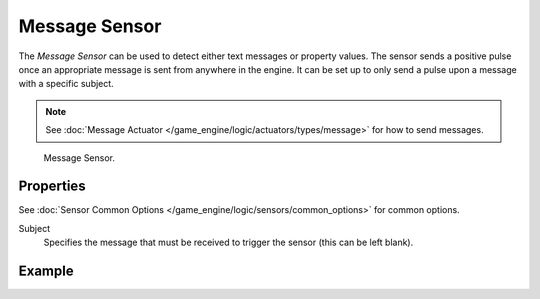 .. _bpy.types.MessageSensor:

**************
Message Sensor
**************

The *Message Sensor* can be used to detect either text messages or property values.
The sensor sends a positive pulse once an appropriate message is sent from anywhere in the engine.
It can be set up to only send a pulse upon a message with a specific subject.

.. note::

   See :doc:`Message Actuator </game_engine/logic/actuators/types/message>` for how to send messages.

.. figure:: /images/game-engine_logic_sensors_types_message_node.jpg
   :width: 300px

   Message Sensor.


Properties
==========

See :doc:`Sensor Common Options </game_engine/logic/sensors/common_options>` for common options.

Subject
   Specifies the message that must be received to trigger the sensor (this can be left blank).


Example
=======
